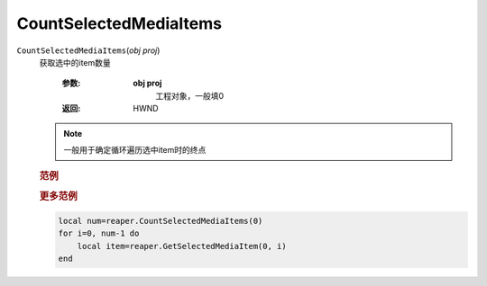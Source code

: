 CountSelectedMediaItems
=============================================
.. raw:: html

    <span>
        提交者: noiZ&nbsp;&nbsp;&nbsp;&nbsp;提交日期: 2020-10-24
    </span>
    <p></p>
    
``CountSelectedMediaItems``\(*obj proj*)
   获取选中的item数量

      :参数:
         **obj proj**
            工程对象，一般填0

      :返回:
            HWND

   .. note::
         一般用于确定循环遍历选中item时的终点


         
   .. rubric:: 范例
   .. code-block:: c++
      :caption: C++:

         CountSelectedMediaItems(ReaProject* proj)

   .. code-block:: javascript
      :caption: EEL:

         CountSelectedMediaItems(ReaProject proj)

   .. code-block:: lua
      :caption: Lua:

         reaper.CountSelectedMediaItems(ReaProject proj)

   .. code-block:: python
      :caption: Python:

         RPR_CountSelectedMediaItems(ReaProject proj)


   .. rubric:: 更多范例
   .. code-block::

            local num=reaper.CountSelectedMediaItems(0)
            for i=0, num-1 do
                local item=reaper.GetSelectedMediaItem(0, i)
            end




